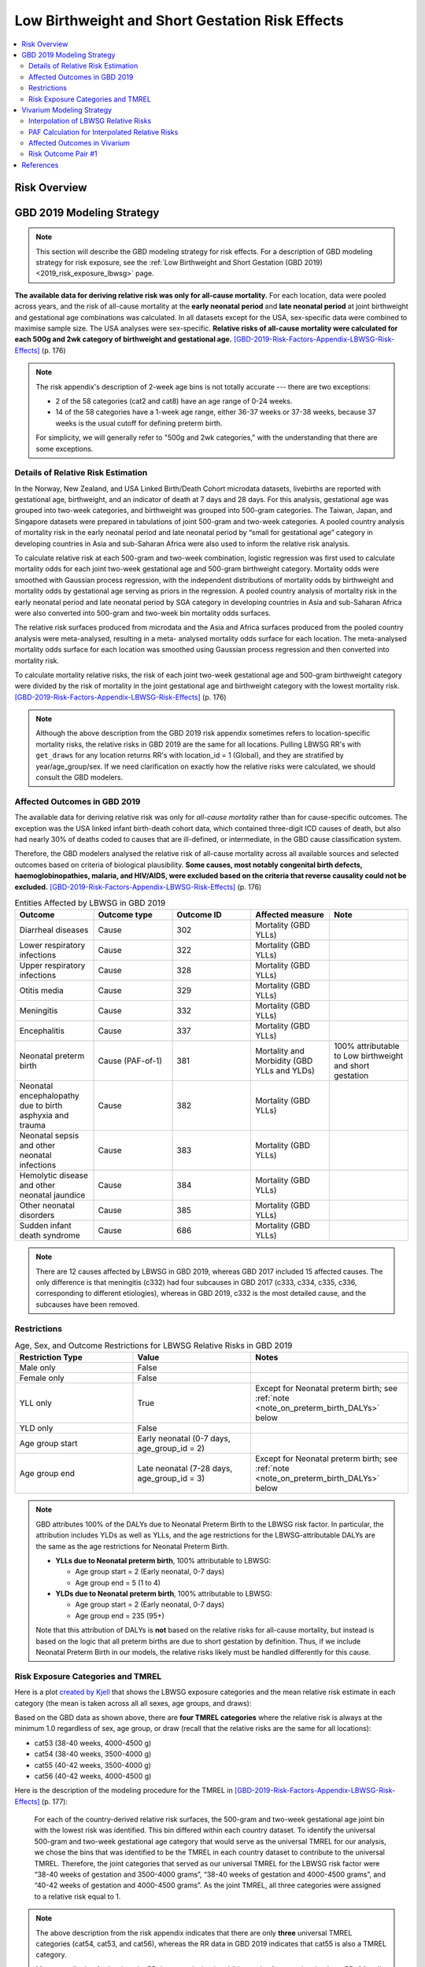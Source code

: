 .. _2019_risk_effect_lbwsg:

..
  Section title decorators for this document:

  ==============
  Document Title
  ==============

  Section Level 1
  ---------------

  Section Level 2
  +++++++++++++++

  Section Level 3
  ^^^^^^^^^^^^^^^

  Section Level 4
  ~~~~~~~~~~~~~~~

  Section Level 5
  '''''''''''''''

  The depth of each section level is determined by the order in which each
  decorator is encountered below. If you need an even deeper section level, just
  choose a new decorator symbol from the list here:
  https://docutils.sourceforge.io/docs/ref/rst/restructuredtext.html#sections
  And then add it to the list of decorators above.

================================================
Low Birthweight and Short Gestation Risk Effects
================================================

.. contents::
   :local:
   :depth: 2

Risk Overview
-------------

.. todo::

	Provide a brief description of the risk, including potential opportunities for confounding (factors that may cause or be associated with the risk exposure), effect modification/generalizability, etc. by any relevant variables. Note that literature reviews and speaking with the GBD risk modeler will be good resources for this.

GBD 2019 Modeling Strategy
--------------------------

.. note::

   This section will describe the GBD modeling strategy for risk effects. For a
   description of GBD modeling strategy for risk exposure, see the :ref:`Low
   Birthweight and Short Gestation (GBD 2019) <2019_risk_exposure_lbwsg>` page.

**The available data for deriving relative risk was only for all-cause
mortality.**
For each location, data were pooled across years, and the risk of all-cause
mortality at the **early neonatal period** and **late neonatal period** at joint
birthweight and gestational age combinations was calculated. In all datasets
except for the USA, sex-specific data were combined to maximise sample size. The
USA analyses were sex-specific.
**Relative risks of all-cause mortality were calculated for each 500g and 2wk
category of birthweight and gestational age.**
[GBD-2019-Risk-Factors-Appendix-LBWSG-Risk-Effects]_ (p. 176)

.. note::

  The risk appendix's description of 2-week age bins is not totally accurate
  --- there are two exceptions:

  - 2 of the 58 categories (cat2 and cat8) have an age range of 0-24 weeks.

  - 14 of the 58 categories have a 1-week age range, either 36-37 weeks or 37-38
    weeks, because 37 weeks is the usual cutoff for defining preterm birth.

  For simplicity, we will generally refer to "500g and 2wk categories," with
  the understanding that there are some exceptions.

Details of Relative Risk Estimation
+++++++++++++++++++++++++++++++++++

In the Norway, New Zealand, and USA Linked Birth/Death Cohort microdata
datasets, livebirths are reported with gestational age, birthweight, and an
indicator of death at 7 days and 28 days. For this analysis, gestational age was
grouped into two-week categories, and birthweight was grouped into 500-gram
categories. The Taiwan, Japan, and Singapore datasets were prepared in
tabulations of joint 500-gram and two-week categories. A pooled country analysis
of mortality risk in the early neonatal period and late neonatal period by
“small for gestational age” category in developing countries in Asia and
sub-Saharan Africa were also used to inform the relative risk analysis.

To calculate relative risk at each 500-gram and two-week combination, logistic
regression was first used to calculate mortality odds for each joint two-week
gestational age and 500-gram birthweight category. Mortality odds were smoothed
with Gaussian process regression, with the independent distributions of
mortality odds by birthweight and mortality odds by gestational age serving as
priors in the regression. A pooled country analysis of mortality risk in the
early neonatal period and late neonatal period by SGA category in developing
countries in Asia and sub-Saharan Africa were also converted into 500-gram and
two-week bin mortality odds surfaces.

The relative risk surfaces produced from microdata and the Asia and Africa
surfaces produced from the pooled country analysis were meta-analysed, resulting
in a meta- analysed mortality odds surface for each location. The meta-analysed
mortality odds surface for each location was smoothed using Gaussian process
regression and then converted into mortality risk.

To calculate mortality relative risks, the risk of each joint two-week
gestational age and 500-gram birthweight category were divided by the risk of
mortality in the joint gestational age and birthweight category with the lowest
mortality risk. [GBD-2019-Risk-Factors-Appendix-LBWSG-Risk-Effects]_ (p. 176)

.. note::

  Although the above description from the GBD 2019 risk appendix sometimes
  refers to location-specific mortality risks, the relative risks in GBD 2019
  are the same for all locations. Pulling LBWSG RR's with ``get_draws`` for any
  location returns RR's with location_id = 1 (Global), and they are stratified
  by year/age_group/sex. If we need clarification on exactly how the relative
  risks were calculated, we should consult the GBD modelers.

Affected Outcomes in GBD 2019
+++++++++++++++++++++++++++++

The available data for deriving relative risk was only for *all-cause mortality*
rather than for cause-specific outcomes. The exception was the USA linked infant
birth-death cohort data, which contained three-digit ICD causes of death, but
also had nearly 30% of deaths coded to causes that are ill-defined, or
intermediate, in the GBD cause classification system.

Therefore, the GBD modelers analysed the relative risk of all-cause mortality
across all available sources and selected outcomes based on criteria of
biological plausibility. **Some causes, most notably congenital birth defects,
haemoglobinopathies, malaria, and HIV/AIDS, were excluded based on the criteria
that reverse causality could not be excluded.**
[GBD-2019-Risk-Factors-Appendix-LBWSG-Risk-Effects]_ (p. 176)

.. _lbwsg_affected_causes_table_gbd_2019:

.. list-table:: Entities Affected by LBWSG in GBD 2019
   :widths: 5 5 5 5 5
   :header-rows: 1

   * - Outcome
     - Outcome type
     - Outcome ID
     - Affected measure
     - Note
   * - Diarrheal diseases
     - Cause
     - 302
     - Mortality (GBD YLLs)
     -
   * - Lower respiratory infections
     - Cause
     - 322
     - Mortality (GBD YLLs)
     -
   * - Upper respiratory infections
     - Cause
     - 328
     - Mortality (GBD YLLs)
     -
   * - Otitis media
     - Cause
     - 329
     - Mortality (GBD YLLs)
     -
   * - Meningitis
     - Cause
     - 332
     - Mortality (GBD YLLs)
     -
   * - Encephalitis
     - Cause
     - 337
     - Mortality (GBD YLLs)
     -
   * - Neonatal preterm birth
     - Cause (PAF-of-1)
     - 381
     - Mortality and Morbidity (GBD YLLs and YLDs)
     - 100% attributable to Low birthweight and short gestation
   * - Neonatal encephalopathy due to birth asphyxia and trauma
     - Cause
     - 382
     - Mortality (GBD YLLs)
     -
   * - Neonatal sepsis and other neonatal infections
     - Cause
     - 383
     - Mortality (GBD YLLs)
     -
   * - Hemolytic disease and other neonatal jaundice
     - Cause
     - 384
     - Mortality (GBD YLLs)
     -
   * - Other neonatal disorders
     - Cause
     - 385
     - Mortality (GBD YLLs)
     -
   * - Sudden infant death syndrome
     - Cause
     - 686
     - Mortality (GBD YLLs)
     -

.. note::

  There are 12 causes affected by LBWSG in GBD 2019, whereas GBD 2017 included
  15 affected causes. The only difference is that meningitis (c332) had four
  subcauses in GBD 2017 (c333, c334, c335, c336, corresponding to different
  etiologies), whereas in GBD 2019, c332 is the most detailed cause, and the
  subcauses have been removed.

Restrictions
++++++++++++

.. list-table:: Age, Sex, and Outcome Restrictions for LBWSG Relative Risks in GBD 2019
  :widths: 15 15 20
  :header-rows: 1

  * - Restriction Type
    - Value
    - Notes
  * - Male only
    - False
    -
  * - Female only
    - False
    -
  * - YLL only
    - True
    - Except for Neonatal preterm birth; see :ref:`note <note_on_preterm_birth_DALYs>` below
  * - YLD only
    - False
    -
  * - Age group start
    - Early neonatal (0-7 days, age_group_id = 2)
    -
  * - Age group end
    - Late neonatal (7-28 days, age_group_id = 3)
    - Except for Neonatal preterm birth; see :ref:`note <note_on_preterm_birth_DALYs>` below

.. _note_on_preterm_birth_DALYs:

.. note::

  GBD attributes 100% of the DALYs due to Neonatal Preterm Birth to the LBWSG
  risk factor. In particular, the attribution includes YLDs as well as YLLs, and
  the age restrictions for the LBWSG-attributable DALYs are the same as the age
  restrictions for Neonatal Preterm Birth.

  * **YLLs due to Neonatal preterm birth**, 100% attributable to LBWSG:

    - Age group start = 2 (Early neonatal, 0-7 days)
    - Age group end = 5 (1 to 4)

  * **YLDs due to Neonatal preterm birth**, 100% attributable to LBWSG:

    - Age group start = 2 (Early neonatal, 0-7 days)
    - Age group end = 235 (95+)

  Note that this attribution of DALYs is **not** based on the relative risks for
  all-cause mortality, but instead is based on the logic that all preterm births
  are due to short gestation by definition. Thus, if we include Neonatal Preterm
  Birth in our models, the relative risks likely must be handled differently for
  this cause.

Risk Exposure Categories and TMREL
++++++++++++++++++++++++++++++++++

Here is a plot `created by Kjell <kjell_lbwsg_category_rr_notebook_>`_ that
shows the LBWSG exposure categories and the mean relative risk estimate in each
category (the mean is taken across all all sexes, age groups, and draws):

.. image:: LBWSG_with_RR.png

Based on the GBD data as shown above, there are **four TMREL categories** where
the relative risk is always at the minimum 1.0 regardless of sex, age group, or
draw (recall that the relative risks are the same for all locations):

- cat53 (38-40 weeks, 4000-4500 g)
- cat54 (38-40 weeks, 3500-4000 g)
- cat55 (40-42 weeks, 3500-4000 g)
- cat56 (40-42 weeks, 4000-4500 g)

Here is the description of the modeling procedure for the TMREL in
[GBD-2019-Risk-Factors-Appendix-LBWSG-Risk-Effects]_ (p. 177):

  For each of the country-derived relative risk surfaces, the 500-gram and
  two-week gestational age joint bin with the lowest risk was identified. This
  bin differed within each country dataset. To identify the universal 500-gram
  and two-week gestational age category that would serve as the universal TMREL
  for our analysis, we chose the bins that was identified to be the TMREL in
  each country dataset to contribute to the universal TMREL. Therefore, the
  joint categories that served as our universal TMREL for the LBWSG risk factor
  were “38-40 weeks of gestation and 3500-4000 grams”, “38-40 weeks of gestation
  and 4000-4500 grams”, and “40-42 weeks of gestation and 4000-4500 grams”. As
  the joint TMREL, all three categories were assigned to a relative risk equal
  to 1.

.. note::

  The above description from the risk appendix indicates that there are only
  **three** universal TMREL categories (cat54, cat53, and cat56), whereas the RR
  data in GBD 2019 indicates that cat55 is also a TMREL category.

  Moreover, digging further into the RR data reveals that in addition to the 4 categories that have RR=1 for all sexes, age groups, and draws (cat53, cat54, cat55, cat56):

  - There is one additional category (cat52) that has RR=1 for early neonatal
    females for all draws;
  - The two categories cat51 and cat52 have RR=1 in more than 75% of draws in
    the early neonatal age group for both males and females;
  - There are 4 additional categories (cat44, cat48, cat49, cat50) that have
    RR=1 in at least one age/sex/draw combination.

  Thus, it may be worth discussing with the GBD modeler whether using the four
  categories cat53, cat54, cat55, cat56 as the TMREL regardless of sex, age
  group, or draw is a reasonable approach.

.. _kjell_lbwsg_category_rr_notebook: https://github.com/KjellSwedin/investigate_lbwsg_categories/blob/main/LSFF_Expose_RR.ipynb

Vivarium Modeling Strategy
--------------------------

.. note::

   This section will describe the Vivarium modeling strategy for risk effects.
   For a description of Vivarium modeling strategy for risk exposure, see the
   :ref:`Low Birthweight and Short Gestation (GBD 2019)
   <2019_risk_exposure_lbwsg>` page.

.. _lbwsg_2019_rr_interpolation_section:

Interpolation of LBWSG Relative Risks
+++++++++++++++++++++++++++++++++++++

The GBD LBWSG modelers estimated the relative risk for all-cause mortality on
each 500g and 2wk category of birthweight (BW) and gestational age (GA). If we
assume a constant relative risk on each rectangular LBWSG category, these
relative risk estimates define a `piecewise constant function`_ on the union of
the LBWSG categories, which is a subset of the GAxBW rectangle
:math:`[0,42\text{wk}] \times [0,4500\text{g}]`.

This piecewise constant relative risk function is `discontinuous <continuous
function_>`_, jumping from one value to another at the linear boundaries between
the LBWSG categories (usually when GA is a multiple of 2 or BW is a multiple of
500), and the relative risk does not change at all within each LBWSG category.
Therefore, any simulated intervention that affects birthweight or gestational
age (e.g. a nutritional supplement given to pregnant mothers to increase the
birthweight of their newborns) can only have an effect on a small percentage of
our simulants, namely those whose birthweight or gestational age is near the
boundary of one of the LBWSG categories.

To correct for this deficiency, we are interested in coming up with a
continuously varying risk surface that interpolates between the relative risks
estimated by GBD. In addition to (probably) being a better model of reality,
this would allow every simulant the opportunity to get the effect of an
intervention that affects birthweight or gestational age. The practical effect
of this interpolation will be that every treated simulant will experience a
small change in relative risk, vs. a small proportion of treated simulants
experiencing a larger change in relative risk if we used the piecewise constant
risk surface.

.. _piecewise constant function: https://mathworld.wolfram.com/PiecewiseConstantFunction.html
.. _continuous function: https://en.wikipedia.org/wiki/Continuous_function

Strategy for Interpolating Relative Risks
^^^^^^^^^^^^^^^^^^^^^^^^^^^^^^^^^^^^^^^^^

Since the region on which the GBD RRs are defined is `non-convex <convex
set_>`_, interpolating between the RRs is not completely straightforward. Using
`SciPy's interpolation package <scipy.interpolate_>`_, it required a two-step
process of first *extrapolating* the relative risks to a complete rectangular
grid, and then *interpolating the extrapolated values* to the full rectangular
GAxBW domain. Here is a description of the procedure Nathaniel used to
interpolate the LBWSG RRs for the `large-scale food fortification project`_ in
March 2021.

#.  **Start at category midpoints:** We will assume that the relative risk at
    the *midpoint* of each rectangular LBWSG category is equal to the relative
    risk for that category as estimated by GBD. That is, if
    :math:`\mathit{RR}_\text{cat}` is the GBD relative risk for the LBWSG
    category ':math:`\text{cat}`', and the midpoint of :math:`\text{cat}` is
    :math:`(x_\text{cat}, y_\text{cat})`, we will assume that
    :math:`\mathit{RR}(x_\text{cat},y_\text{cat}) = \mathit{RR}_\text{cat}`,
    where :math:`\mathit{RR}(x,y)` denotes the relative risk at gestational age
    :math:`x` and birthweight :math:`y`. Our goal is to assign an interpolated
    value to :math:`\mathit{RR}(x,y)` for all :math:`(x,y)\in [0,42\text{wk}]
    \times [0,4500\text{g}]`, starting with the values
    :math:`\mathit{RR}(x_\text{cat},y_\text{cat})` at the 58 category midpoints.

    .. note::

      One could consider using points other than the category midpoints to
      anchor the RRs. For example, perhaps it would be better to assign the GBD
      relative risk to the "average location of the category" with respect to
      prevalence, or to choose a point so that the average RR for the category
      matches the RR from GBD. However, this would (1) require using exposure
      data as well as RR data, which varies by location, and would (2) require
      more time on the parts of the human and the computer to implement.

#.  **Take logarithms:** Since the LBWSG relative risks vary widely between
    categories (from 1.0 in the TMREL up to more than 1600 in the highest risk
    category in some draws), we will do the interpolation in log space to keep
    everything at a reasonable scale, and then exponentiate the results. Thus,
    we compute :math:`\log(\mathit{RR}(x_\text{cat}, y_\text{cat}))` for each of
    the 58 category midpoints :math:`(x_\text{cat}, y_\text{cat})`, where
    :math:`\mathit{RR}` denotes the relative risk function as defined above, and
    :math:`\log` denotes the natural logarithm.

#.  **Define a rectangular grid:** In order to get SciPy's interpolation
    functions to work well, it helps to have the initial data points defined on
    a rectangular grid. The LBWSG category midpoints :math:`(x_\text{cat},
    y_\text{cat})` define a *partial* rectangular grid, so our strategy will be
    to use a simple interpolation method (`nearest-neighbor <nearest-neighbor
    interpolation_>`_) to extrapolate values of :math:`\log(\mathit{RR})` to the
    "missing" points on the full grid :math:`G` spanned by the category
    midpoints, and then use a more sophisticated method (`bilinear
    interpolation`_) to fill in values of :math:`\log(\mathit{RR})` between the
    grid points.

    In addition to the category midpoints, we will also include grid points on
    the GAxBW rectangle's boundary to guarantee that our interpolation will
    cover the entire domain defined by the LBWSG categories. To define the
    rectangular grid :math:`G` precisely, we first take the the unique GA and BW
    coordinates of the 58 category midpoints, plus the boundary values,

    .. math::

      \text{ga_grid} &=
        \{ x_\text{cat} : \text{cat is a LBWSG category}\}
        \cup \{0,42\}\\
      \text{bw_grid} &=
        \{ y_\text{cat} : \text{cat is a LBWSG category}\}
        \cup \{0,4500\},

    and then define the rectangular grid :math:`G` as the `Cartesian product`_
    of these coordinates,

    .. math:: G = \text{ga_grid} \times \text{bw_grid}.

    More explicitly, we can list the 13 :math:`x`-coordinates in
    :math:`\text{ga_grid}` and 11 :math:`y`-coordinates in
    :math:`\text{bw_grid}` in increasing order,

    .. math::
      :nowrap:

      \begin{alignat*}{7}
      x_0&=0,\, &x_1&=12,\, &x_2&=25, &&\ldots,\,
        &x_9&=37.5,\, &x_{10}&=39,\,
        &&x_{11}=41, x_{12}=42\\
      y_0&=0,\, &y_1&=250,\, &y_2&=750,\, &&\ldots,\,
        &y_9&=4250,\, &y_{10}&=4500,\,
        &&
      \end{alignat*}

    and then the rectangular grid of 143 points is

    .. math:: G = \{(x_i,y_j) : 0\le i\le 12, 0\le j\le 10\}.

    We can think of the grid :math:`G` as a "stepping stone" on our path to
    interpolating :math:`\log(\mathit{RR})` on the entire GAxBW rectangle
    :math:`[0,42\text{wk}] \times [0,4500\text{g}]`.

#.  **Extrapolate to the rectangular grid:** Use `nearest-neighbor
    interpolation`_ to extrapolate :math:`\log(\mathit{RR})` from the category
    midpoints :math:`(x_\text{cat}, y_\text{cat})` to all points on the
    rectangular grid :math:`G`. When doing this extrapolation, we rescale both
    the GA and BW coordinates to the interval :math:`[0,1]` before computing
    distances since the scales of gestational age and birthweight are
    incomparable and drastically different (0-42wk vs. 0-4500g). Explicitly,

    - Divide all the GA coordinates of points in :math:`G` by 42, and divide
      all the BW coordinates of points in :math:`G` by 4500.

    - For each rescaled grid point :math:`(x_i/42, y_i/4500)`, find the
      nearest rescaled category midpoint :math:`(x_\text{cat}/42,
      y_\text{cat}/4500)`, and set :math:`\log (\mathit{RR}(x_i,
      y_j)) = \log(\mathit{RR}(x_\text{cat}, y_\text{cat}))`.

    The rescaled nearest-neighbor interpolation can be easily implemented using
    SciPy's `griddata`_ function (with ``method='nearest'`` and
    ``rescale='True'``) or `NearestNDInterpolator`_ class (with
    ``rescale='True'``).

#.  **Interpolate to the full rectangle:** Use `bilinear interpolation`_ to
    fill in all values of :math:`\log(\mathit{RR})` in the entire GAxBW
    rectangle :math:`[0,42\text{wk}] \times [0,4500\text{g}]` from the
    extrapolated values of :math:`\log(\mathit{RR})` on the grid :math:`G`. The
    interpolating function :math:`f = \log(\mathit{RR})` is continuous and
    piecewise bilinear. On each rectangle whose corners are neighboring grid
    points, it has has the form

    .. math::

      \log(\mathit{RR}(x,y)) = f(x,y) = a + bx + cy + dxy
      \quad (x_i\le x\le x_{i+1}, y_j\le y\le y_{j+1}),

    where :math:`x` is gestational age, :math:`y` is birthweight, and
    :math:`a,b,c,d` are constants that depend on the function values at the
    rectangle's corners. There are 120 such rectangles indexed by :math:`i` and
    :math:`j`, and  each such rectangular "piece" of :math:`f` is linear in
    :math:`x` and :math:`y` separately and is quadratic as a function of two
    variables. The bilinear interpolation can be easily implemented using either
    SciPy's `RectBivariateSpline`_ class (with ``kx=1,ky=1``), or `interp2d`_
    function (with ``kind='linear'``), or `RegularGridInterpolator`_ class (with
    ``method='linear'``).

#.  **Exponentiate:** Once we interpolate :math:`f = \log(\mathit{RR})`, we
    recover the relative risks by computing :math:`\mathit{RR}(x,y) =
    \exp(f(x,y))`. The above interpolation strategy guarantees that the
    interpolated RRs will remain between the minimum and maximum RR values in
    GBD.

#.  **Reset RRs in TMREL categories to 1:** Since we assumed that the RR values
    were equal to the GBD RRs at the *midpoints* of the LBWSG categories, and
    the interpolated RRs vary continuously, the interpolated RRs in the TMREL
    categories will be greater than 1 as GA or BW approaches a category of
    higher relative risk. In order to be consistent with GBD, we reset the RR to
    1.0 in each of the four TMREL categories (cat53, cat54, cat55, cat56) after
    interpolation. This will introduce some discontinuity at the boundaries of
    the TMREL categories, but that is an acceptable tradeoff for consistency
    with GBD.

    .. note::

        It may be worth discussing the strategy of resetting the RRs to 1 with
        the GBD modelers to see if it matches their conception of the TMREL, or
        if it would actually be better to keep the interpolated RRs even though
        they are greater than 1 in some regions of the TMREL categories.

        Another option would be to add grid points at the corners of the TMREL
        categories, and set the RRs of these points to 1 before interpolating.
        This would force the the interpolated RRs to be 1 on the entire TMREL
        region while keeping the RR function continuous. This strategy would
        introduce 2 new :math:`x`-coordinates and 2 new :math:`y`-coordinates,
        increasing the grid size to :math:`15\times 13 = 195` and the number of
        interpolation rectangles to :math:`14\times 12 = 168`. This may or may
        not slow down the interpolation by a noticeable amount. Some care should
        be taken if using this approach, as it's possible that the interpolated
        RR values near the TMREL categories could change in undesirable ways.

.. _large-scale food fortification project: https://github.com/ihmeuw/vivarium_research_lsff

.. _convex set: https://en.wikipedia.org/wiki/Convex_set
.. _nearest-neighbor interpolation: https://en.wikipedia.org/wiki/Nearest-neighbor_interpolation
.. _bilinear interpolation: https://en.wikipedia.org/wiki/Bilinear_interpolation
.. _Cartesian product: https://en.wikipedia.org/wiki/Cartesian_product

.. _scipy.interpolate: https://docs.scipy.org/doc/scipy/reference/interpolate.html
.. _griddata: https://docs.scipy.org/doc/scipy/reference/generated/scipy.interpolate.griddata.html
.. _NearestNDInterpolator: https://docs.scipy.org/doc/scipy/reference/generated/scipy.interpolate.NearestNDInterpolator.html
.. _RectBivariateSpline: https://docs.scipy.org/doc/scipy/reference/generated/scipy.interpolate.RectBivariateSpline.html
.. _interp2d: https://docs.scipy.org/doc/scipy/reference/generated/scipy.interpolate.interp2d.html
.. _RegularGridInterpolator: https://docs.scipy.org/doc/scipy/reference/generated/scipy.interpolate.RegularGridInterpolator.html

Implementation of RR Interpolation in SciPy
^^^^^^^^^^^^^^^^^^^^^^^^^^^^^^^^^^^^^^^^^^^

Here are two Jupyter notebooks in the `Vivarium Research LSFF repo`_ that
demonstrate how to implement the above interpolation steps using
`scipy.interpolate`_:

- `Step-by-step demonstration of LBWSG RR interpolation`_
- `Self-contained code for LBWSG RR interpolation by age and sex`_

The self contained notebook requires this :download:`LBWSG category data .csv
<lbwsg_category_data.csv>` for input (viewable `online here <lbwsg_category_data
online_>`__), as well as the `lbwsg_plots module`_ if you want to plot the
interpolated RRs.

.. _Vivarium Research LSFF repo: `large-scale food fortification project`_
.. _Step-by-step demonstration of LBWSG RR interpolation: https://github.com/ihmeuw/vivarium_research_lsff/blob/main/nanosim_models/notebooks/2021_06_04a_lbwsg_rr_interpolation_step_by_step.ipynb
.. _Self-contained code for LBWSG RR interpolation by age and sex: https://github.com/ihmeuw/vivarium_research_lsff/blob/main/nanosim_models/notebooks/2021_06_25a_lbwsg_rr_interpolation_by_age_sex.ipynb
.. _lbwsg_category_data online: https://github.com/ihmeuw/vivarium_research_lsff/blob/main/nanosim_models/notebooks/lbwsg_category_data.csv
.. _lbwsg_plots module: https://github.com/ihmeuw/vivarium_research_lsff/blob/main/nanosim_models/lbwsg_plots.py

Omitting some of the helper functions, here is the relevant interpolation code
from the self-contained notebook, including the correct call to pull LBWSG RRs
using ``get_draws``:

.. code-block:: Python

  import pandas as pd, numpy as np
  from get_draws.api import get_draws
  from scipy.interpolate import griddata, RectBivariateSpline

  # `read_cat_df` requires `cats_to_ordered_categorical` and
  # `string_to_interval` helper functions from the notebook
  def read_cat_df(filename: str) -> pd.DataFrame:
    """Reads in the LBWSG category data .csv as a DataFrame, and converts the category column into a
    pandas ordered Categorical and the GA and BW interval columns into Series of pandas Interval objects.
    """
    cat_df = pd.read_csv(filename)
    cat_df['lbwsg_category'] = cats_to_ordered_categorical(cat_df['lbwsg_category'])
    cat_df['ga_interval'] = string_to_interval(cat_df['ga_interval'])
    cat_df['bw_interval'] = string_to_interval(cat_df['bw_interval'])
    return cat_df

  # `get_rr_data` requires `cats_to_ordered_categorical`
  # helper function from the notebook
  def get_rr_data(source='get_draws', rr_key=None, draw=None, preprocess=False) -> pd.DataFrame:
    """Reads GBD's LBWSG relative risk data from an HDF store or DataFrame or pulls it using get_draws,
    and, if preprocess is True, reformats the RRs into a DataFrame containing a single RR value for
    each age group, sex, and category.
    The DataFrame is indexed by age_group_id and sex_id, and the columns are the LBWSG categories.
    The single RR value will be from the specified draw, or the mean of all draws if draw=='mean'.
    If preprocess is False, the raw GBD data will be returned instead.
    """
    if isinstance(source, pd.DataFrame):
        # Assume source is raw rr data from GBD
        rr = source
    elif source == 'get_draws':
        # Call get draws
        LBWSG_REI_ID = 339
        DIARRHEAL_DISEASES_CAUSE_ID = 302 # Can be any most-detailed cause affected by LBWSG
        GLOBAL_LOCATION_ID = 1 # Passing any location will return RRs for Global
        GBD_2019_ROUND_ID = 6
        rr = get_draws(
            gbd_id_type=('rei_id','cause_id'),
            gbd_id=(LBWSG_REI_ID, DIARRHEAL_DISEASES_CAUSE_ID),
            source='rr',
            location_id=GLOBAL_LOCATION_ID,
            year_id=2019,
            gbd_round_id=GBD_2019_ROUND_ID,
            status='best',
            decomp_step='step4',
        )
    else:
        # Assume source is a string representing a filepath, a Path object,
        # or an HDFStore object. Will raise an error if rr_key is None and
        # source hdf contains more than one pandas object.
        rr = pd.read_hdf(source, rr_key)

    if preprocess:
        draw_cols = rr.filter(like='draw').columns
        rr = rr.assign(lbwsg_category=lambda df: cats_to_ordered_categorical(df['parameter'])) \
               .set_index(['age_group_id', 'sex_id', 'lbwsg_category'])[draw_cols]

        if draw is None:
            raise ValueError("draw must be specified if preprocess is True")
        elif draw == 'mean':
            rr = rr.mean(axis=1)
        else:
            rr = rr[f'draw_{draw}']
        # After unstacking, each row is one age group and sex, columns are categories
        # Categories will be sorted in natural sort order because they're stored in an ordered Categorical
        rr = rr.unstack('lbwsg_category')
    return rr

  def get_tmrel_mask(
      ga_coordinates: np.ndarray, bw_coordinates: np.ndarray, cat_df: pd.DataFrame, grid: bool
  ) -> np.ndarray:
      """Returns a boolean mask indicating whether each pair of (ga,bw) coordinates is in a TMREL category.

      The calling convention using the `grid` parameter is the same as for the scipy.interpolate classes:

          If grid is True, the 1d arrays ga_coordinates and bw_coordinates are interpreted as lists of
          x-axis and y-axis coordinates defining a 2d grid, i.e. the coordinates to look up are the pairs
          in the Carteian product ga_coordinates x bw_coordinates, and the returned mask will have shape
          (len(ga_coordinates), len(bw_coordinates)).

          If grid is False, the 1d arrays ga_coordinates and bw_coordinates must have the same length and are
          interpreted as listing pairs of coordinates, i.e. the coordinates to look up are the pairs in
          zip(ga_coordinates, bw_coordinates), and the returned mask will have shape (n,), where n is the
          common length of ga_coordinates and bw_coordinates.
      """
      TMREL_CATEGORIES = ('cat53', 'cat54', 'cat55', 'cat56')

      # Set index of cat_df to a MultiIndex of pandas IntervalIndex objects to enable
      # looking up LBWSG categories by (GA,BW) coordinates via DataFrame.reindex
      cat_data_by_interval = cat_df.set_index(['ga_interval', 'bw_interval'])

      # Create a MultiIndex of (GA,BW) coordinates to look up,
      # one row for each interpolation point
      if grid:
          # Interpret GA and BW coordinates as the x and y coordinates of a grid
          # (take Cartesian product)
          ga_bw_coordinates = pd.MultiIndex.from_product(
              (ga_coordinates, bw_coordinates), names=('ga_coordinate', 'bw_coordinate')
          )
      else:
          # Interpret GA and BW coordinates as a sequence of points (zip the coordinate arrays)
          ga_bw_coordinates = pd.MultiIndex.from_arrays(
              (ga_coordinates, bw_coordinates), names=('ga_coordinate', 'bw_coordinate')
          )

      # Create a DataFrame to store category data for each (GA,BW) coordinate in the grid
      ga_bw_cat_data = pd.DataFrame(index=ga_bw_coordinates)

      # Look up category for each (GA,BW) coordinate and check whether it's a TMREL category
      ga_bw_cat_data['lbwsg_category'] = (
        cat_data_by_interval['lbwsg_category'].reindex(ga_bw_coordinates))
      ga_bw_cat_data['in_tmrel'] = ga_bw_cat_data['lbwsg_category'].isin(TMREL_CATEGORIES)

      # Pull the TMREL mask out of the DataFrame and convert to a numpy array,
      # reshaping into a 2D grid if necessary
      tmrel_mask = ga_bw_cat_data['in_tmrel'].to_numpy()
      if grid:
          # Make a 2D mask the same shape as the grid,
          tmrel_mask = tmrel_mask.reshape((len(ga_coordinates), len(bw_coordinates)))
      return tmrel_mask

  def make_lbwsg_log_rr_interpolator(rr: pd.DataFrame, cat_df: pd.DataFrame) -> pd.Series:
    """Returns a length-4 Series of RectBivariateSpline interpolators for the logarithms of
    the given set of LBWSG RRs, indexed by age_group_id and sex_id.
    """
    # Step 1: Get coordinates of LBWSG category midpoints, indexed by category
    # Category index will be in natural sort order
    interval_data_by_cat = cat_df.set_index('lbwsg_category')
    ga_midpoints = interval_data_by_cat['ga_midpoint']
    bw_midpoints = interval_data_by_cat['bw_midpoint']

    # Step 2: Take logs of LBWSG relative risks
    # Each row of RR is one age group and sex, columns are LBWSG categories
    # Categories (columns) are in natural sort order because they're stored
    # in an ordered Categorical
    log_rr = np.log(rr)

    # Make sure z values are correctly aligned with x and y values
    # (should hold because categories are ordered)
    assert ga_midpoints.index.equals(log_rr.columns)\
      and bw_midpoints.index.equals(log_rr.columns),\
      "Interpolation (ga,bw)-points and rr-values are misaligned!"

    # Step 3: Define intermediate grid $G$ for nearest neighbor interpolation
    # Intermediate grid G = Category midpoints plus boundary points
    ga_min, bw_min = interval_data_by_cat[['ga_start', 'bw_start']].min()
    ga_max, bw_max = interval_data_by_cat[['ga_end', 'bw_end']].max()

    ga_grid = np.append(np.unique(ga_midpoints), [ga_min, ga_max]); ga_grid.sort()
    bw_grid = np.append(np.unique(bw_midpoints), [bw_min, bw_max]); bw_grid.sort()

    # Steps 4 and 5a: Create an interpolator for each age_group and sex
    # (4 interpolators total)
    def make_interpolator(log_rr_for_age_sex: pd.Series) -> RectBivariateSpline:
        # Step 4: Use `griddata` to extrapolate to $G$ via nearest neighbor interpolation
        logrr_grid_nearest = griddata(
            (ga_midpoints, bw_midpoints),
            log_rr_for_age_sex,
            (ga_grid[:,None], bw_grid[None,:]),
            method='nearest',
            rescale=True
        )
        # Step 5a: Create a `RectBivariateSpline` object from the extrapolated values on G
        return RectBivariateSpline(ga_grid, bw_grid, logrr_grid_nearest, kx=1, ky=1)

    # Apply make_interpolator function to each of the 4 rows of log_rr
    log_rr_interpolator = log_rr.apply(
      make_interpolator, axis='columns').rename('lbwsg_log_rr_interpolator')
    return log_rr_interpolator

  # Step 5: Interpolate log(RR) to the rectangle [0,42wk]x[0,4500g]
  # via bilinear interpolation

  # First create a test population to which we'll assign relative risks
  def generate_uniformly_random_population(pop_size, seed=12345):
      """Generate a uniformly random test population of size pop_size, with attribute columns
      'age_group_id', 'sex_id', 'gestational_age', 'birthweight'.
      """
      rng=np.random.default_rng(seed)
      pop = pd.DataFrame(
          {
              'age_group_id': rng.choice([2,3], size=pop_size),
              'sex_id': rng.choice([1,2], size=pop_size),
              'gestational_age': rng.uniform(0,42, size=pop_size),
              'birthweight': rng.uniform(0,4500, size=pop_size),
          }
      ).rename_axis(index='simulant_id')
      return pop

  # Step 5b: Interpolate log(RR) to (GA,BW) coordinates for a simulated population

  def interpolate_lbwsg_rr_for_population(
        pop: pd.DataFrame, log_rr_interpolator: pd.Series, cat_df: pd.DataFrame) -> pd.Series:
        """Return the interpolated RR for each simulant in a population."""
        # Initialize log(RR) to 0, and mask out points in TMREL when we interpolate (Step 7)
        logrr_for_pop = pd.Series(0, index=pop.index, dtype=float)
        tmrel = get_tmrel_mask(pop['gestational_age'], pop['birthweight'], cat_df, grid=False)

        # Step 5b: Interpolate log(RR) to (GA,BW) coordinates for a simulated population
        for age, sex in log_rr_interpolator.index:
            to_interpolate = (pop['age_group_id']==age) & (pop['sex_id']==sex) & (~tmrel)
            subpop = pop.loc[to_interpolate]
            logrr_for_pop.loc[to_interpolate] = log_rr_interpolator[age, sex](
                subpop['gestational_age'], subpop['birthweight'], grid=False)

        # Step 6: Exponentiate to recover the relative risks
        rr_for_pop = np.exp(logrr_for_pop).rename("lbwsg_relative_risk")
        return rr_for_pop

  # Step 0: Get input data
  # Pick a draw in the range 0-999, or 'mean' for mean RR over all draws
  draw = 29
  # Create a DataFrame of LBWSG RRs for the specified draw, indexed by
  # age_group_id, sex_id, with LBWSG categories as columns.
  rr = get_rr_data('get_draws', draw=draw, preprocess=True)
  # Read the .csv and convert LBWSG categories to ordered pandas Categorical
  # and string representations of intervals to pandas Interval objects.
  cat_df = read_cat_df('lbwsg_category_data.csv')

  # Steps 1 - 5a: Create interpolators by age/sex for log(RR)
  log_rr_interpolator = make_lbwsg_log_rr_interpolator(rr, cat_df)
  # Steps 5b - 7: Interpolate RRs on a population
  pop = generate_uniformly_random_population(10_000)
  rr_for_pop = interpolate_lbwsg_rr_for_population(pop, log_rr_interpolator, cat_df)

.. Note::

  For reference, here are the original notebooks in the `Vivarium Data Analysis
  repo`_ where I figured out how to do the RR interpolation (with pictures!):

  - `Interpolate and plot LBWSG RRs using SciPy's griddata function <Notebook for LBWSG RR interpolation with griddata_>`_
  - `Try 2-step interpolation with an intermediate grid, illustrating some potential pitfalls <Notebook for 2-step interpolation and pitfalls_>`_
  - `Compare 2-step interpolations using different SciPy interpolators <Notebook comparing 2-step interpolations_>`_

  Here's a link to Jupyter nbviewer in case GitHub sucks:

  - https://nbviewer.jupyter.org/

  And here's my implementation of RR interpolation for a nanosim (the
  interpolation step is quite slow; the above Python code from the
  `self-contained notebook <Self-contained code for LBWSG RR interpolation by
  age and sex_>`_ should be faster):

  - `LBWSGRiskEffectRBVSpline class`_

.. _Vivarium Data Analysis repo: https://github.com/ihmeuw/vivarium_data_analysis
.. _Notebook for LBWSG RR interpolation with griddata: https://github.com/ihmeuw/vivarium_data_analysis/blob/main/pre_processing/lbwsg/2021_03_09b_plot_lbwsg_rr_interpolation_using_griddata.ipynb
.. _Notebook for 2-step interpolation and pitfalls: https://github.com/ihmeuw/vivarium_data_analysis/blob/main/pre_processing/lbwsg/2021_03_10a_plot_two_step_interpolated_rrs_for_lbwsg.ipynb
.. _Notebook comparing 2-step interpolations: https://github.com/ihmeuw/vivarium_data_analysis/blob/main/pre_processing/lbwsg/2021_03_16a_lbwsg_compare_two_step_interpolation_plots.ipynb
.. _LBWSGRiskEffectRBVSpline class: https://github.com/ihmeuw/vivarium_research_lsff/blob/main/nanosim_models/lbwsg.py#L722

PAF Calculation for Interpolated Relative Risks
+++++++++++++++++++++++++++++++++++++++++++++++

The Population Attributable Fraction (PAF) is used to compute "risk-deleted"
transiton rates in our simulations. In the present context, the deleted risk
will be LBWSG, and the affected rate will be the simulants' mortality hazard.
Since the interpolated relative risk function described :ref:`above
<lbwsg_2019_rr_interpolation_section>` is different from the piecewise constant
relative risk function used by GBD, we will need to compute our own PAF for the
interpolated relative risks rather than using the PAF calculated by GBD.

As always, the formula for the PAF is

.. math::

  \mathrm{PAF}
  = \frac{E(\mathit{RR}) - 1}{E(\mathit{RR})}
  = 1 - \frac{1}{E(\mathit{RR})}
  = 1 - \frac{1}{\int \mathit{RR}\, d\rho},

where :math:`\textit{RR}` is the relative risk function, :math:`\rho` is the
risk exposure distribution, and :math:`E` is expectation_ with respect to the
probability measure :math:`\rho`. Thus the PAF computation comes down to
computing an integral representing the average relative risk in the population.
In our case the relevant integral is

.. math::

  \int \mathit{RR}\, d\rho
  = \int_{\mathrm{GA}\times \mathrm{BW}}
    \mathit{RR}(x,y)\, d\rho(x,y),

where :math:`\mathrm{GA} = [0,42\text{wk}]`, :math:`\mathrm{BW} =
[0,4500\text{g}]`, :math:`\mathit{RR}(x,y)` is the interpolated relative risk at
gestational age :math:`x \in \mathrm{GA}` and birthweight :math:`y \in
\mathrm{BW}`, and :math:`\rho` is the LBWSG exposure distribution.

Note that the above formula employs the notation ":math:`d\rho`" from measure
theory. If the exposure distribution :math:`\rho` is absolutely continuous with
density function :math:`p` (e.g., if :math:`\rho` is defined by the piecewise
constant density function described on the :ref:`GBD 2019 LBWSG exposure page
<2019_risk_exposure_lbwsg>`), we can rewrite :math:`d\rho(x,y)` in terms of the
probability density function :math:`p` for the LBWSG exposure distribution
:math:`\rho`:

.. math::

  d\rho(x,y)
  = \frac{d\rho(x,y)}{dx\, dy}\, dx\, dy
  = p(x,y)\, dx\, dy,

where :math:`dx\, dy` represents two-dimensional Lebesgue measure, and the
Radon-Nikodym derivative :math:`p(x,y) = d\rho(x,y) / dx\,dy` is the probability
density function of the LBWSG exposure distibution at the point :math:`(x,y)\in
\mathrm{GA}\times \mathrm{BW}`. On the other hand, if :math:`\rho` is a discrete
distribution (e.g., the polytomous LBWSG distribution described by GBD), then
the integral with respect to :math:`d\rho` is by definition a sum over the
discrete exposure categories.

Computing the PAF via Monte Carlo Integration
^^^^^^^^^^^^^^^^^^^^^^^^^^^^^^^^^^^^^^^^^^^^^

One way to compute the average relative risk :math:`\int \mathit{RR}\, d\rho`
for the PAF calculation is to use `Monte Carlo integration`_. We can implement a
simple version of Monte Carlo integration by leveraging the Vivarium
microsimulation framework. Namely, we can initialize a population of simulants
according to the LBWSG risk exposure distribution :math:`\rho`, then compute the
average relative risk and the PAF for the simulated population. Here is Python
(pseudo-)code to achieve this, continuing from the relative risk interpolation
code above:

.. note::

  For the nutrition optimization child simulation, we have conducted this PAF calculation
  slightly differently than done in the code block below. For the nutrition
  optimization simulation LBWSG PAF calculation, we have likewise utilized
  the vivarium microsimulation to initialze a population of simulants, assess their LBWSG
  relative risks, and then compute the PAF among the simulated population. 

  However, in the nutrition optimization simulation, we have stratified the initialized 
  population by LBWSG exposure category. This allow us avoid having small counts in the 
  low-exposure categories and reduces the influence of stochastic variation for these
  categories.

  Additionally, we further reduce the influence of stochastic variation by enforcing an exact 
  unifrom exposure distribution within each LWBSG exposure category rather than randomly
  sampling an exposure from a uniform distribution for each simulant.

.. todo::
  
  Link to the code for LBWSG PAF calculation used for the nutrition optimization simulation and 
  also provide information on minimum population size testing for each age/sex/location/category
  group.

.. code-block:: Python

  def initialize_population_from_lbwsg_exposure(
    pop_size: int,
    age_group_id: int,
    sex_id: int,
    draw: int,
    lbwsg_exposure: pd.DataFrame, # e.g. rescaled prevalence data from get_draws
    ) -> pd.DataFrame:
    """
    Initializes a population of size pop_size according to the given LBWSG exposure distribution,
    with attribute columns 'age_group_id', 'sex_id', 'gestational_age', 'birthweight'.
    """
    # This function can be implemented using the Vivarium Framework
    # if we already have a component for initializing a population with
    # LBWSG exposure data from GBD.
    # The main thing it needs to do is convet the categorical LBWSG
    # distribution from GBD into a continuous joint distribution of
    # (birthweight, gestational_age). See the GBD 2019 LBWSG Risk Exposure
    # documentation here:
    # https://vivarium-research.readthedocs.io/en/latest/gbd2019_models/risk_exposures/low_birthweight_short_gestation/index.html
    ...

  def paf_from_mean_rr(mean_rr: float)->float:
    """Calculates the PAF from the mean relative risk."""
    return 1 - 1/mean_rr

  # Variables and functions defined previously:
  # -------------------------------------------
  # pd, np
  # draw, log_rr_interpolator, cat_df
  # interpolate_lbwsg_rr_for_population

  # Sample code to calculate the LBWSG PAF for Early Neonatal Females
  # -----------------------------------------------------------------
  EARLY_NEONATAL_ID = 2
  FEMALE_ID = 2
  pop_size = 100_000 # Choose a sufficiently large population size

  lbwsg_exposure = ... # e.g., call get_draws for desired location, then rescale prevalence
  enn_female_pop = initialize_population_from_lbwsg_exposure(
    pop_size, EARLY_NEONATAL_ID, FEMALE_ID, draw, lbwsg_exposure
  )
  assert set(['age_group_id', 'sex_id', 'gestational_age', 'birthweight']) \
    .issubset(enn_female_pop.columns), \
    "Insufficient attribute columns to interpolate LBWSG RRs for population!"
  assert (enn_female_pop['age_group_id'] == EARLY_NEONATAL_ID).all() \
    and (enn_female_pop['sex_id'] == FEMALE_ID).all(), \
    "Population has simulants of the wrong age or sex!"

  enn_female_lbwsg_rrs = interpolate_lbwsg_rr_for_population(
    enn_female_pop, log_rr_interpolator, cat_df
  )
  enn_female_paf = paf_from_mean_rr(enn_female_lbwsg_rrs.mean())

As the number of simulants gets larger, the Law of Large Numbers implies that
the mean RR of the simulated population will converge to the mean RR of a
population with LBWSG exposure distribution :math:`\rho` (represented by the
``lbwsg_exposure`` DataFrame in the above code). Therefore, the PAF computed by
the above code will converge to the true PAF of the population as the number of
simulants gets larger.

.. important::

  In order to get an idea of how large of a population we need to get a mean RR
  and PAF close enough to the right value, we should do the Monte Carlo PAF
  calculation for several small population sizes (e.g., 10, 100, 1000, 10,000),
  and record some descriptive statistics for each calculation. Namely, it will
  be useful to record the **mean RR**, the **sample standard deviation of the
  RRs**, and the `standard error`_ **of the mean RR** for each simulation:

  .. code-block:: Python

    enn_female_rr_mean = enn_female_lbwsg_rrs.mean()
    enn_female_rr_std_dev = np.sqrt(enn_female_lbwsg_rrs.var())
    enn_female_rr_standard_error = enn_female_rr_std_dev / np.sqrt(len(enn_female_lbwsg_rrs))

  These statisics will help us evaluate whether the PAF we get for a given
  simulation is likely to be close to the true PAF, and will help us choose a
  sufficiently large population size for a desired level of precision if we deem
  that the original population size was insufficient.

.. todo::

  Describe a strategy for choosing a large enough population size for the Monte
  Carlo calculation. See this `post in Slack
  <https://ihme.slack.com/archives/C018BLX2JKT/p1639696957071600?thread_ts=1639685855.069100&cid=C018BLX2JKT>`_.

.. todo::

  Add link to Nathaniel's nanosim for LSFF as an example of working code that
  performs the Monte Carlo PAF calculation.

.. todo::

  Determine if any alternative sampling strategies for the Monte Carlo
  calculation may be more efficient. For example, rather than sampling the
  continuous LBWSG distribution directly, it may be better to estimate the mean
  RR in each category separately, then take a weighted average of the mean RR in
  each category, weighting by the category prevalences.

.. todo::

  Try using SciPy's integration tools to compute the PAF as an alernative to the
  Monte Carlo approach.

.. _expectation: https://en.wikipedia.org/wiki/Expected_value
.. _Monte Carlo integration: https://en.wikipedia.org/wiki/Monte_Carlo_integration
.. _standard error: https://en.wikipedia.org/wiki/Standard_error

Affected Outcomes in Vivarium
+++++++++++++++++++++++++++++

We will follow the same strategy detailed in the :ref:`GBD 2017 LBWSG
documentation <riks_effects_vivarium_section>`, with modifications to account
for the continuous relative risk function defined by the interpolation method
described above. In particular, we will need to compute a PAF for the
interpolated RRs rather than using the PAF from GBD.

The relative risk of each LBWSG category in GBD is for *all-cause mortality* in
the early and late neonatal periods. However, GBD identifies only a *subset* of
causes (not *all* causes) that are affected by LBWSG, listed in the
:ref:`affected entities table above <lbwsg_affected_causes_table_gbd_2019>`.
Therefore, despite the RR's being measured for *all*-cause mortality, **we are
interested in applying the relative risks only to the cause-specific mortality
rates of the causes that GBD considers to be affected by LBWSG.**

First we decompose the all-cause mortality rate (ACMR) as the sum of:

   - Mortality from causes **affected** by LBWSG and **modeled** in the sim
   - Mortality from causes **affected** by LBWSG but **not modeled** in the sim
   - Mortality from causes **unaffected** by LBWSG and **modeled** in the sim
   - Mortality from causes **unaffected** by LBWSG but **not modeled** in the sim

We want to apply the relative risk and PAF only to the causes in the first two
categories above. Specifically, we will apply the relative risks to the *excess
mortality rate* (EMR) of modeled affected causes, and to the *cause-specific
mortality rate* (CSMR) of unmodeled affected causes, as indicated in the
following table.

.. list-table:: Risk-Outcome Relationships for Vivarium
   :widths: 5 5 5 5 5
   :header-rows: 1

   * - Outcome
     - Outcome type
     - Outcome ID
     - Affected measure
     - Note
   * - Diarrheal diseases
     - Cause
     - 302
     - CSMR if unmodeled, EMR if modeled
     -
   * - Lower respiratory infections
     - Cause
     - 322
     - CSMR if unmodeled, EMR if modeled
     -
   * - Upper respiratory infections
     - Cause
     - 328
     - CSMR if unmodeled, EMR if modeled
     -
   * - Otitis media
     - Cause
     - 329
     - CSMR if unmodeled, EMR if modeled
     -
   * - Meningitis
     - Cause
     - 332
     - CSMR if unmodeled, EMR if modeled
     -
   * - Encephalitis
     - Cause
     - 337
     - CSMR if unmodeled, EMR if modeled
     -
   * - Neonatal preterm birth
     - Cause (PAF-of-1)
     - 381
     - CSMR if unmodeled, EMR if modeled
     - **Note:** Preterm birth may need to be handled differently if explicitly modeled
   * - Neonatal encephalopathy due to birth asphyxia and trauma
     - Cause
     - 382
     - CSMR if unmodeled, EMR if modeled
     -
   * - Neonatal sepsis and other neonatal infections
     - Cause
     - 383
     - CSMR if unmodeled, EMR if modeled
     -
   * - Hemolytic disease and other neonatal jaundice
     - Cause
     - 384
     - CSMR if unmodeled, EMR if modeled
     -
   * - Other neonatal disorders
     - Cause
     - 385
     - CSMR if unmodeled, EMR if modeled
     -
   * - Sudden infant death syndrome
     - Cause
     - 686
     - CSMR if unmodeled, EMR if modeled
     -

Risk Outcome Pair #1
++++++++++++++++++++

.. todo::

	Replace "Risk Outcome Pair #1" with the name of an affected entity for which a modeling strategy will be detailed. For additional risk outcome pairs, copy this section as many times as necessary and update the titles accordingly.

.. todo::

  Link to existing cause model document or other documentation of the outcome in the risk outcome pair.

.. todo::

  Describe which entitity the relative risks apply to (incidence rate, prevalence, excess mortality rate, etc.) and *how* to apply them (e.g. :code:`affected_measure * (1 - PAF) * RR`).

  Be sure to specify the exact PAF that should be used in the above equation and either how to calculate it (see the `Population Attributable Fraction` section of the :ref:`Modeling Risk Factors <models_risk_factors>` document) or pull it (:code:`vivarium_inputs.interface.get_measure(risk_factor.{risk_name}, 'population_attributable_fraction')`, noting which affected entity and measure should be used)

.. todo::

  Complete the following table to list the relative risks for each risk exposure category on the outcome. Note that if there are many exposure categories, another format may be preferable.

  Relative risks for a risk factor may be pulled from GBD at the draw-level using :code:`vivarium_inputs.interface.get_measure(risk_factor.{risk_name}, 'relative_risk')`. You can then calculate the mean value as well as 2.5th, and 97.5th percentiles across draws.

  The relative risks in the table below should be included for easy reference and should match the relative risks pulled from GBD using the above code. In this case, update the :code:`Note` below to include the appropriate :code:`{risk_name}`.

  If for any reason the modeling strategy uses non-GBD relative risks, update the :code:`Note` below to explain that the relative risks in the table are a custom, non-GBD data source and include a sampling strategy.

.. note::

  The following relative risks are displayed below for convenient reference. The relative risks in the table below should match the relative risks that can be pulled at the draw level using :code:`vivarium_inputs.interface.get_measure(risk_factor.{risk_name}, 'relative_risk')`.

.. list-table:: Relative Risks
   :widths: 5 5 5
   :header-rows: 1

   * - Exposure Category
     - Relative Risk
     - Note
   * -
     -
     -

Validation and Verification Criteria
^^^^^^^^^^^^^^^^^^^^^^^^^^^^^^^^^^^^

.. todo::

  List validation and verification criteria, including a list of variables that will need to be tracked and reported in the Vivarium simulation to ensure that the risk outcome relationship is modeled correctly

Validation of Mortality Rates, Relative Risks, and Change in Exposure
~~~~~~~~~~~~~~~~~~~~~~~~~~~~~~~~~~~~~~~~~~~~~~~~~~~~~~~~~~~~~~~~~~~~~

Here is a validation that can be run in isolation prior to putting the LBWSG model into a full simulation with other model components:

#.  Initialize a birth cohort with birthweights and gestational ages
    distributed according to the LBWSG exposure distribution at birth
    (age_group_id=164).

#.  Age the population to 7 days and to 28 days, subjecting the population to
    the LBWSG relative risks of all-cause mortality based on their LBWSG
    category.

#.  Record the person-time in the early neonatal age group (0-7 days) and late
    neonatal age group (7-28 days) **in each of the 58 LBWSG categories**. Use
    the person time to compute the person-time-weighted average prevalence of
    each LBWSG catgory in each age group as

    .. math::

      \left(\genfrac{}{}{0}{}
        {\text{person-time-weighted}}
        {\text{average prevalence}}\right)
      = \frac
        {\text{person-time in category for age group}}
        {\text{total person time for age group}},

    and compare the simulated prevalences with the ENN and LNN category
    prevalences pulled from GBD.

#.  Record deaths in the ENN and LNN age groups, and compare the mortality
    rates with the corresponding all-cause mortality rates in GBD. Deaths could
    also be stratified by LBWSG category to verify simulated RRs against the RR
    input data.

This validation could be run with increasing degrees of complexity:

a.  Apply the RRs directly to the all-cause mortality rate of the simulants. (Or
    did we already try this and decide it was a bad idea? See this :ref:`Todo
    about different approaches <2017_risk_lbwsg_todo_alternative_approaches>`
    and the :ref:`assumptions and limitations of our approach to applying the
    relative risks <2017_risk_lbwsg_rr_strategy_assumptions_limitations>` in the
    GBD 2017 LBWSG model.)

b.  Do not explicitly model any causes, but distinguish between causes affected
    by LBWSG vs. unaffected by LBWSG, and apply the RRs only to the CSMRs of the
    affected causes.

c.  Add in one or more explicitly modeled causes, and apply the the RRs to the
    EMR or CSMR of the affected causes, depending on whether the cause is
    explicitly modeled.

d.  The validation could also be done by initializing a cohort in the ENN age
    group or LNN age group based on GBD prevalences, to ensure that the LBWSG
    relative risks will work correctly for simulants initialized into these age
    groups in our models.

This validation strategy requires recording outputs stratified by all 58 LBWSG
exposure categories, so it would be best to do the validation with as few model
components as possible, then remove the stratified outputs once satisfactory
behavior has been verified. In fact, it would be worth writing a reusable
simulation specifically to do the (a), (b), and (d) validations above,
independent of any specific project we're working on, and do the (c) validation
for each project that uses LBWSG, depending on which causes are modeled.

.. note::

  We should ask the GBD modelers exactly how to interpret the ENN and LNN
  prevalences pulled from GBD. According to
  [GBD-2019-Risk-Factors-Appendix-LBWSG-Risk-Effects]_ (p. 175), the final step
  of modeling LBWSG exposure is:

    **Step C: Model joint distributions from birth to the end of the neonatal period, by l/y/s**

    Early neonatal prevalence and late neonatal prevalence were estimated using
    life table approaches for each 500g and 2-week bin. Using the all-cause
    early neonatal mortality rate for each location-year-sex, births per
    location-year-sex-bin, and the relative risks for each location-year-sex-bin
    in the early neonatal period, the all-cause early neonatal mortality rate
    was calculated for each location-year-sex- bin. The early neonatal mortality
    rate per bin was used to calculate the number of survivors at seven days and
    prevalence in the early neonatal period. Using the same process, the
    all-cause late neonatal mortality rate for each location-year-sex was paired
    with the number of survivors at seven days and late neonatal relative risks
    per bin to calculate late neonatal prevalence and survivors at 28 days.

  Specifically, we should ask the following:

  - How exactly were the ENN and LNN prevalences computed in the above life
    table approach? In particular:

    - Can we interpret the ENN and LNN prevalences as person-time-weighted
      average LBWSG category prevalences for the 0-7 day period and 7-28 day
      periods, as described in the validation strategy above?

    - Should the ENN and LNN prevalences instead be interpreted as the point
      prevalence at the *midpoint* of each interval? The point prevalence at the
      midpoint approximates the person-time-weighted average prevalence using the
      midpoint rule with one rectangle, so these should be close to the average
      prevalences but perhaps slightly different.

    - Is there some other interpretation that would be more accurate?

  - In addition to the ENN and LNN prevalences from GBD, can the modelers give
    us the prevalences *at* 7 days and 28 days, since the above description
    indicates that these point prevalences were computed as well?

  The answers to these questions may dictate some adjuststments to the
  validation strategy outlined above.



Assumptions and Limitations
^^^^^^^^^^^^^^^^^^^^^^^^^^^

.. todo::

	List assumptions and limitations of this modeling strategy, including any potential issues regarding confounding, mediation, effect modification, and/or generalizability with the risk-outcome pair.

Bias in the Population Attributable Fraction
~~~~~~~~~~~~~~~~~~~~~~~~~~~~~~~~~~~~~~~~~~~~

As noted in the `Population Attributable Fraction` section of the :ref:`Modeling Risk Factors <models_risk_factors>` document, using a relative risk adjusted for confounding to compute a population attributable fraction at the population level will introduce bias.

.. todo::

	Outline the potential direction and magnitude of the potential PAF bias in GBD based on what is understood about the relationship of confounding between the risk and outcome pair using the framework discussed in the `Population Attributable Fraction` section of the :ref:`Modeling Risk Factors <models_risk_factors>` document.

References
----------

.. [GBD-2019-Risk-Factors-Appendix-LBWSG-Risk-Effects]

 Pages 167-177 in `Supplementary appendix 1 to the GBD 2019 Risk Factors Capstone <2019_risk_factors_methods_appendix_>`_:

   **(GBD 2019 Risk Factors Capstone)** GBD 2019 Risk Factors Collaborators.
   :title:`Global burden of 87 risk factors in 204 countries and territories,
   1990–2019: a systematic analysis for the Global Burden of Disease Study
   2019`. Lancet 2020; **396:** 1223–49. DOI:
   https://doi.org/10.1016/S0140-6736(20)30752-2

.. _2019_risk_factors_methods_appendix: https://www.thelancet.com/cms/10.1016/S0140-6736(20)30752-2/attachment/54711c7c-216e-485e-9943-8c6e25648e1e/mmc1.pdf
